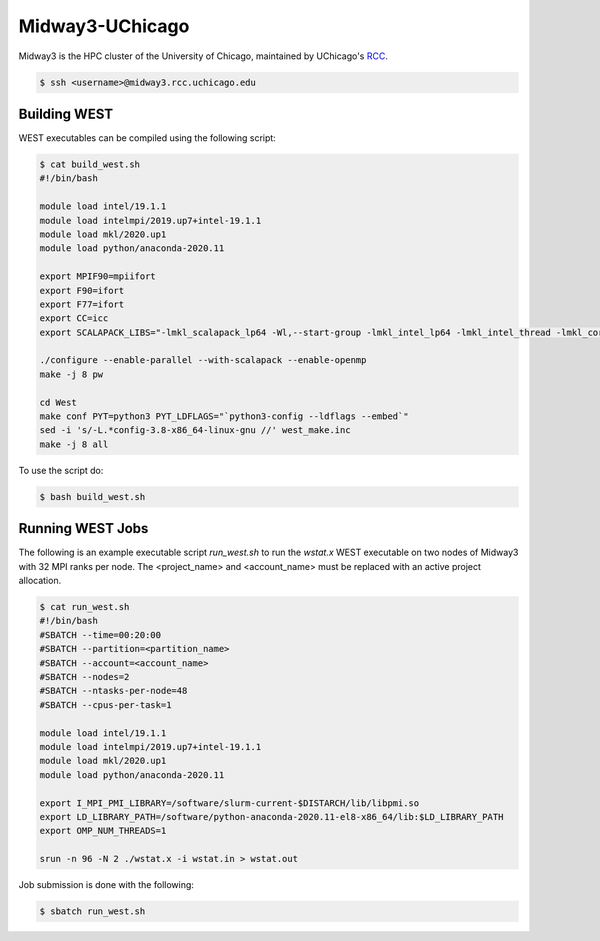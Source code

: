 .. _midway3:

================
Midway3-UChicago
================

Midway3 is the HPC cluster of the University of Chicago, maintained by UChicago's `RCC <https://rcc.uchicago.edu/>`_.

.. code-block:: bash

   $ ssh <username>@midway3.rcc.uchicago.edu

Building WEST
~~~~~~~~~~~~~

WEST executables can be compiled using the following script:

.. code-block:: bash

   $ cat build_west.sh
   #!/bin/bash

   module load intel/19.1.1
   module load intelmpi/2019.up7+intel-19.1.1
   module load mkl/2020.up1
   module load python/anaconda-2020.11

   export MPIF90=mpiifort
   export F90=ifort
   export F77=ifort
   export CC=icc
   export SCALAPACK_LIBS="-lmkl_scalapack_lp64 -Wl,--start-group -lmkl_intel_lp64 -lmkl_intel_thread -lmkl_core -lmkl_blacs_intelmpi_lp64 -Wl,--end-group"

   ./configure --enable-parallel --with-scalapack --enable-openmp
   make -j 8 pw

   cd West
   make conf PYT=python3 PYT_LDFLAGS="`python3-config --ldflags --embed`"
   sed -i 's/-L.*config-3.8-x86_64-linux-gnu //' west_make.inc
   make -j 8 all

To use the script do:

.. code-block:: bash

   $ bash build_west.sh


Running WEST Jobs
~~~~~~~~~~~~~~~~~

The following is an example executable script `run_west.sh` to run the `wstat.x` WEST executable on two nodes of Midway3 with 32 MPI ranks per node. The <project_name> and <account_name> must be replaced with an active project allocation.

.. code-block:: bash

   $ cat run_west.sh
   #!/bin/bash
   #SBATCH --time=00:20:00
   #SBATCH --partition=<partition_name>
   #SBATCH --account=<account_name>
   #SBATCH --nodes=2
   #SBATCH --ntasks-per-node=48
   #SBATCH --cpus-per-task=1

   module load intel/19.1.1
   module load intelmpi/2019.up7+intel-19.1.1
   module load mkl/2020.up1
   module load python/anaconda-2020.11

   export I_MPI_PMI_LIBRARY=/software/slurm-current-$DISTARCH/lib/libpmi.so
   export LD_LIBRARY_PATH=/software/python-anaconda-2020.11-el8-x86_64/lib:$LD_LIBRARY_PATH
   export OMP_NUM_THREADS=1

   srun -n 96 -N 2 ./wstat.x -i wstat.in > wstat.out

Job submission is done with the following:

.. code-block:: bash

   $ sbatch run_west.sh

.. seealso::
   For more information, visit the `RCC user guide <https://rcc.uchicago.edu/docs/>`_.
